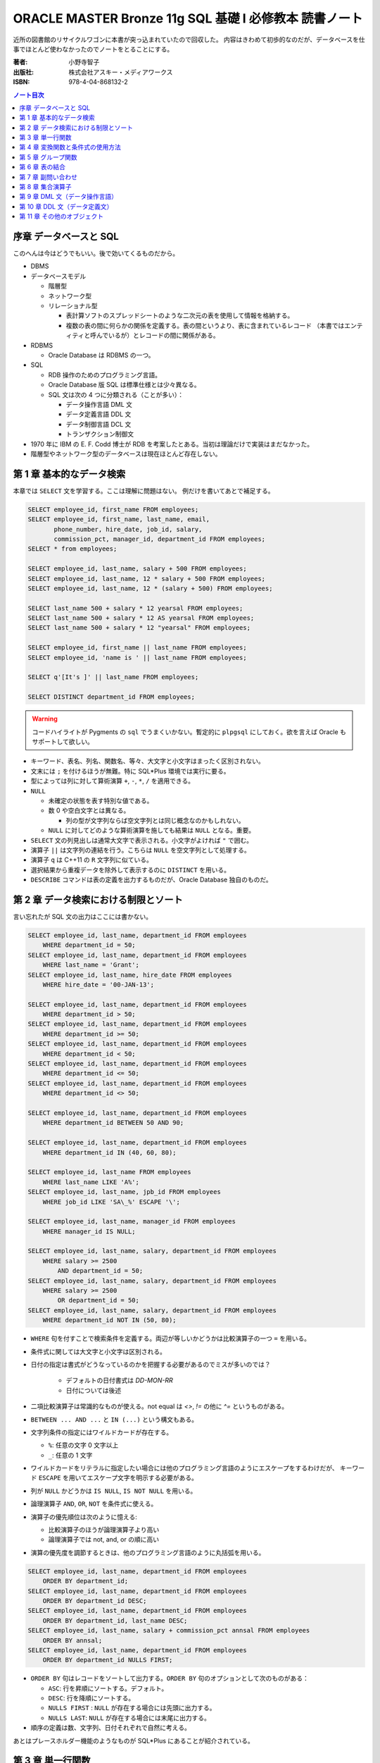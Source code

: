 ======================================================================
ORACLE MASTER Bronze 11g SQL 基礎 I 必修教本 読書ノート
======================================================================

近所の図書館のリサイクルワゴンに本書が突っ込まれていたので回収した。
内容はきわめて初歩的なのだが、データベースを仕事でほとんど使わなかったのでノートをとることにする。

:著者: 小野寺智子
:出版社: 株式会社アスキー・メディアワークス
:ISBN: 978-4-04-868132-2

.. contents:: ノート目次
   :depth: 3

序章 データベースと SQL
======================================================================

このへんは今はどうでもいい。後で効いてくるものだから。

* DBMS
* データベースモデル

  * 階層型
  * ネットワーク型
  * リレーショナル型

    * 表計算ソフトのスプレッドシートのような二次元の表を使用して情報を格納する。
    * 複数の表の間に何らかの関係を定義する。表の間というより、表に含まれているレコード
      （本書ではエンティティと呼んでいるが）とレコードの間に関係がある。

* RDBMS

  * Oracle Database は RDBMS の一つ。

* SQL

  * RDB 操作のためのプログラミング言語。
  * Oracle Database 版 SQL は標準仕様とは少々異なる。
  * SQL 文は次の 4 つに分類される（ことが多い）：

    * データ操作言語 DML 文
    * データ定義言語 DDL 文
    * データ制御言語 DCL 文
    * トランザクション制御文

* 1970 年に IBM の E. F. Codd 博士が RDB を考案したとある。当初は理論だけで実装はまだなかった。
* 階層型やネットワーク型のデータベースは現在ほとんど存在しない。

第 1 章 基本的なデータ検索
======================================================================

本章では ``SELECT`` 文を学習する。ここは理解に問題はない。
例だけを書いてあとで補足する。

.. code:: plpgsql

   SELECT employee_id, first_name FROM employees;
   SELECT employee_id, first_name, last_name, email,
          phone_number, hire_date, job_id, salary,
          commission_pct, manager_id, department_id FROM employees;
   SELECT * from employees;

   SELECT employee_id, last_name, salary + 500 FROM employees;
   SELECT employee_id, last_name, 12 * salary + 500 FROM employees;
   SELECT employee_id, last_name, 12 * (salary + 500) FROM employees;

   SELECT last_name 500 + salary * 12 yearsal FROM employees;
   SELECT last_name 500 + salary * 12 AS yearsal FROM employees;
   SELECT last_name 500 + salary * 12 "yearsal" FROM employees;

   SELECT employee_id, first_name || last_name FROM employees;
   SELECT employee_id, 'name is ' || last_name FROM employees;

   SELECT q'[It's ]' || last_name FROM employees;

   SELECT DISTINCT department_id FROM employees;

.. warning::

   コードハイライトが Pygments の ``sql`` でうまくいかない。暫定的に
   ``plpgsql`` にしておく。欲を言えば Oracle もサポートして欲しい。

* キーワード、表名、列名、関数名、等々、大文字と小文字はまったく区別されない。
* 文末には ``;`` を付けるほうが無難。特に SQL*Plus 環境では実行に要る。

* 型によっては列に対して算術演算 ``+``, ``-``, ``*``, ``/`` を適用できる。

* ``NULL``

  * 未確定の状態を表す特別な値である。
  * 数 0 や空白文字とは異なる。

    * 列の型が文字列ならば空文字列とは同じ概念なのかもしれない。

  * ``NULL`` に対してどのような算術演算を施しても結果は ``NULL`` となる。重要。

* ``SELECT`` 文の列見出しは通常大文字で表示される。小文字がよければ ``"`` で囲む。

* 演算子 ``||`` は文字列の連結を行う。こちらは ``NULL`` を空文字列として処理する。
* 演算子 ``q`` は C++11 の ``R`` 文字列に似ている。

* 選択結果から重複データを除外して表示するのに ``DISTINCT`` を用いる。

* ``DESCRIBE`` コマンドは表の定義を出力するものだが、Oracle Database 独自のものだ。

第 2 章 データ検索における制限とソート
======================================================================

言い忘れたが SQL 文の出力はここには書かない。

.. code:: plpgsql

   SELECT employee_id, last_name, department_id FROM employees
       WHERE department_id = 50;
   SELECT employee_id, last_name, department_id FROM employees
       WHERE last_name = 'Grant';
   SELECT employee_id, last_name, hire_date FROM employees
       WHERE hire_date = '00-JAN-13';

   SELECT employee_id, last_name, department_id FROM employees
       WHERE department_id > 50;
   SELECT employee_id, last_name, department_id FROM employees
       WHERE department_id >= 50;
   SELECT employee_id, last_name, department_id FROM employees
       WHERE department_id < 50;
   SELECT employee_id, last_name, department_id FROM employees
       WHERE department_id <= 50;
   SELECT employee_id, last_name, department_id FROM employees
       WHERE department_id <> 50;

   SELECT employee_id, last_name, department_id FROM employees
       WHERE department_id BETWEEN 50 AND 90;

   SELECT employee_id, last_name, department_id FROM employees
       WHERE department_id IN (40, 60, 80);

   SELECT employee_id, last_name FROM employees
       WHERE last_name LIKE 'A%';
   SELECT employee_id, last_name, jpb_id FROM employees
       WHERE job_id LIKE 'SA\_%' ESCAPE '\';

   SELECT employee_id, last_name, manager_id FROM employees
       WHERE manager_id IS NULL;

   SELECT employee_id, last_name, salary, department_id FROM employees
       WHERE salary >= 2500
           AND department_id = 50;
   SELECT employee_id, last_name, salary, department_id FROM employees
       WHERE salary >= 2500
           OR department_id = 50;
   SELECT employee_id, last_name, salary, department_id FROM employees
       WHERE department_id NOT IN (50, 80);

* ``WHERE`` 句を付すことで検索条件を定義する。両辺が等しいかどうかは比較演算子の一つ ``=`` を用いる。
* 条件式に関しては大文字と小文字は区別される。
* 日付の指定は書式がどうなっているのかを把握する必要があるのでミスが多いのでは？

    * デフォルトの日付書式は `DD-MON-RR`
    * 日付については後述

* 二項比較演算子は常識的なものが使える。not equal は `<>`, `!=` の他に `^=` というものがある。
* ``BETWEEN ... AND ...`` と ``IN (...)`` という構文もある。
* 文字列条件の指定にはワイルドカードが存在する。

  * ``%``: 任意の文字 0 文字以上
  * ``_``: 任意の 1 文字

* ワイルドカードをリテラルに指定したい場合には他のプログラミング言語のようにエスケープをするわけだが、
  キーワード ``ESCAPE`` を用いてエスケープ文字を明示する必要がある。

* 列が ``NULL`` かどうかは ``IS NULL``, ``IS NOT NULL`` を用いる。
* 論理演算子 ``AND``, ``OR``, ``NOT`` を条件式に使える。
* 演算子の優先順位は次のように憶える:

  * 比較演算子のほうが論理演算子より高い
  * 論理演算子では not, and, or の順に高い

* 演算の優先度を調節するときは、他のプログラミング言語のように丸括弧を用いる。

.. code:: plpgsql

   SELECT employee_id, last_name, department_id FROM employees
       ORDER BY department_id;
   SELECT employee_id, last_name, department_id FROM employees
       ORDER BY department_id DESC;
   SELECT employee_id, last_name, department_id FROM employees
       ORDER BY department_id, last_name DESC;
   SELECT employee_id, last_name, salary + commission_pct annsal FROM employees
       ORDER BY annsal;
   SELECT employee_id, last_name, department_id FROM employees
       ORDER BY department_id NULLS FIRST;

* ``ORDER BY`` 句はレコードをソートして出力する。``ORDER BY`` 句のオプションとして次のものがある：

  * ``ASC``: 行を昇順にソートする。デフォルト。
  * ``DESC``: 行を降順にソートする。
  * ``NULLS FIRST`` : ``NULL`` が存在する場合には先頭に出力する。
  * ``NULLS LAST``: ``NULL`` が存在する場合には末尾に出力する。

* 順序の定義は数、文字列、日付それぞれで自然に考える。

あとはプレースホルダー機能のようなものが SQL*Plus にあることが紹介されている。

第 3 章 単一行関数
======================================================================

Oracle Database で使用する SQL 関数のほとんどが本製品固有のものだ。
したがって SQL Server なと他社製品では使用できない。

つぶしが効かないとわかっているので、ここに時間を割かない。

.. code:: plpgsql

   SELECT LOWER(last_name) FROM employees;
   SELECT last_name FROM employees
       WHERE LOWER(last_name) = 'abel';
   SELECT CONCAT('a', 'b') FROM dual;
   SELECT SUBSTR('ORACLE', 4, 3) FROM dual;
   SELECT LENGTH('ORACLE') FROM dual;
   SELECT LPAD('ORACLE', 10, '#') FROM dual;
   SELECT RPAD('ORACLE', 10, '#') FROM dual;
   SELECT REPLACE('ORACLE', 'O', 'MI') FROM dual;
   SELECT REPLACE('ORACLE', 'O') FROM dual;
   SELECT ROUND(98.765, 1) FROM dual;
   SELECT ROUND(98.765) FROM dual;
   SELECT ROUND(98.765, -1) FROM dual;
   SELECT TRUNC(98.765, 1) FROM dual;
   SELECT TRUNC(98.765) FROM dual;
   SELECT TRUNC(98.765, -1) FROM dual;

* ``dual`` はダミー表。
* 関数 ``LENGTH`` については ``LENGTHB`` も併せて取得すること。
* 関数 ``TRIM`` は癖が強すぎるのであえて憶えない。
* 関数 ``ROUND``, ``TRUNC`` は第二引数に注意。小数点の左、つまり桁が大きくなるほうに行くのが負。

.. code:: plpgsql

   SELECT SYSDATE FROM dual;
   SELECT MONTHS_BETWEEN('15-AUG-09', '15-MAY-09') FROM dual;
   SELECT MONTHS_BETWEEN('15-MAY-09', '15-AUG-09') FROM dual;
   SELECT ADD_MONTHS('15-AUG-09', 5) FROM dual;
   SELECT ADD_MONTHS('15-AUG-09', -3) FROM dual;
   SELECT NEXT_DAY('15-AUG-09', 'FRI') FROM dual;
   SELECT NEXT_DAY('15-AUG-09', 6) FROM dual;
   SELECT LAST_DAY('15-AUG-09') FROM dual;
   SELECT ROUND(SYSDATE, 'MONTH') FROM dual;
   SELECT TRUNC(SYSDATE, 'MONTH') FROM dual;

日付操作が豊富。

第 4 章 変換関数と条件式の使用方法
======================================================================

データの型変換は代入演算と比較演算で発生しうる。

型変換には暗黙的なものと明示的なものに分類できる。
暗黙的なものは文字列型系 (VARCHAR2, CHAR) を数値型系 (NUMBER, DATE) に、
またはその反対に数値型系から文字列型系に変換したりする。

明示的な変換は関数を呼び出すことで行う。

.. code:: plpgsql

   SELECT TO_CHAR(SYSDATE, 'yyyy-mm-dd hh24:mi:ss') today FROM dual;
   SELECT TO_CHAR(123456, '999,999') counts FROM dual;

``TO_DATE`` と ``TO_NUMBER`` の例文がない。

.. code:: plpgsql

   SELECT last_name NVL(commission_pct, 0) comm_pct FROM employees;
   SELECT last_name NVL2(commission_pct, 'Sales', 'No Sales') comm_pct FROM employees;
   SELECT first_name, last_name, NULLIF(first_name, last_name) FROM employees;
   SELECT last_name, COALESCE(commission_pct, salary, 0) FROM employees;

   SELECT last_name, job_id, salary,
   CASE
       WHEN salary BETWEEN 2500 AND 5000 THEN 'Grade C'
       WHEN salary BETWEEN 5001 AND 10000 THEN 'Grade B'
       ...
       ELSE 'No grade'
   END "Sal_Grade"
   FROM employees;

* 関数 ``NULLIF`` は二引数が等しければ NULL を返すという妙なものに見えるが、これを用いて条件分岐をすることができる。
* 関数 ``COALESCE`` は最初の非 NULL 要素を返す。Oracle 固有。
* 関数 ``CASE`` の劣化版として ``DECODE`` という Oracle 固有のものがある。

第 5 章 グループ関数
======================================================================

グループ関数は表内のレコードを何らかの基準でグループ化したのち、何らかの集計を行う関数だ。
したがって、入力が複数で出力が一つだ。

集計関数は値が ``NULL`` であるものを無視する。
ただし ``COUNT(*)`` は ``NULL`` を含むものも拾い上げる。
そもそも ``COUNT(*)`` は使うべきではない。

.. code:: plpgsql

   SELECT AVG(salary), SUM(salary), MIN(salary), MAX(salary), COUNT(salary)
       FROM employees;
   SELECT MAX(first_name), MIN(first_name), COUNT(first_name) FROM employees;

次にグループを定義してから集計する方法を記す。``GROUP BY`` 句で列名を指定することでそうなる。

.. code:: plpgsql

   SELECT department_id, AVG(salary) FROM employees
       GROUP BY department_id;
   SELECT job_id, AVG(salary) FROM employees
       GROUP BY job_id;
   SELECT job_id, COUNT(job_id) FROM employees
       GROUP BY job_id;
   SELECT department_id, job_id, COUNT(job_id) FROM employees
       GROUP BY department_id, job_id;

   SELECT department_id, AVG(salary) FROM employees
       GROUP BY department_id
       HAVING AVG(salary);
   SELECT department_id, job_id, AVG(salary) FROM employees
       WHERE job_id LIKE 'SA\_%' ESCAPE '\'
       GROUP BY department_id, job_id
       HAVING AVG(salary) >= 3500;
   SELECT department_id, AVG(salary) FROM employees
       GROUP BY department_id
       HAVING COUNT(1) > 10;

* ``GROUP BY`` 句には ``SELECT`` 句に列挙した（集計以外の）列名をすべて列挙する必要がある。気が利かない。
* ``GROUP BY`` 句には列の別名を指定できない。気が利かない。
* ``HAVING`` 句はグループ関数を問い合わせ条件に指定する。
* ``HAVING`` 句にも列の別名を指定できない。これはわかる。

第 6 章 表の結合
======================================================================

第 7 章 副問い合わせ
======================================================================

第 8 章 集合演算子
======================================================================

第 9 章 DML 文（データ操作言語）
======================================================================

第 10 章 DDL 文（データ定義文）
======================================================================

第 11 章 その他のオブジェクト
======================================================================
